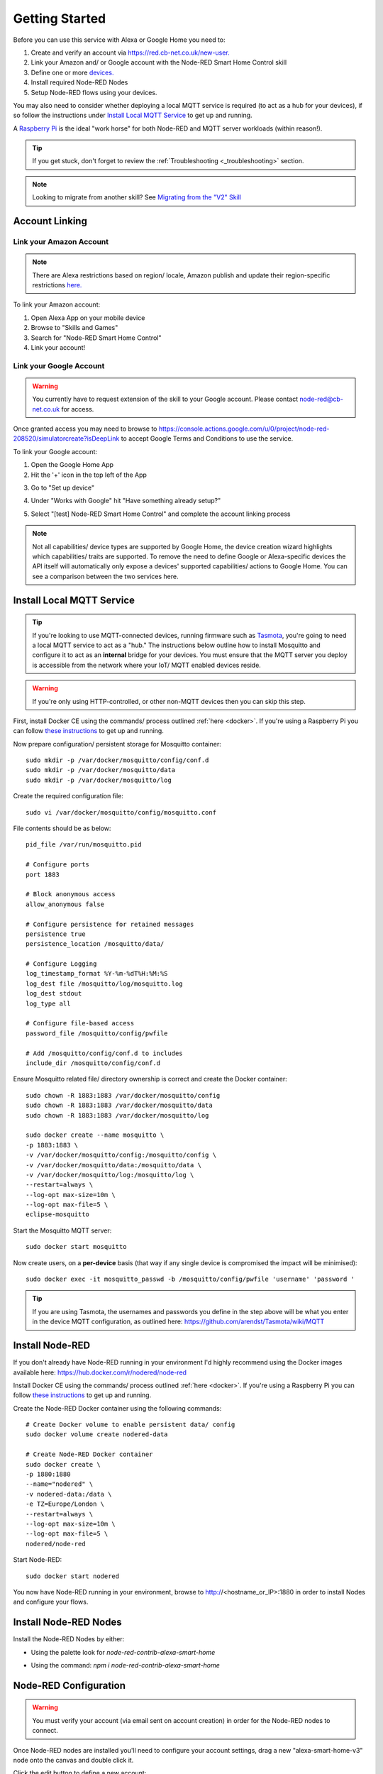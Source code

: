 .. _getting-started:

**********
Getting Started
**********
Before you can use this service with Alexa or Google Home you need to:

1. Create and verify an account via `https://red.cb-net.co.uk/new-user. <https://red.cb-net.co.uk/new-user>`_
2. Link your Amazon and/ or Google account with the Node-RED Smart Home Control skill
3. Define one or more `devices. <https://red.cb-net.co.uk/devices>`_
4. Install required Node-RED Nodes
5. Setup Node-RED flows using your devices.

You may also need to consider whether deploying a local MQTT service is required (to act as a hub for your devices), if so follow the instructions under `Install Local MQTT Service`_ to get up and running.

A `Raspberry Pi <https://www.raspberrypi.org/>`_ is the ideal "work horse" for both Node-RED and MQTT server workloads (within reason!).

.. tip:: If you get stuck, don't forget to review the :ref:`Troubleshooting <_troubleshooting>` section.

.. note:: Looking to migrate from another skill? See `Migrating from the "V2" Skill`_

Account Linking
################

Link your Amazon Account
***************
.. note:: There are Alexa restrictions based on region/ locale, Amazon publish and update their region-specific restrictions `here. <https://developer.amazon.com/it/docs/device-apis/list-of-interfaces.html>`_

To link your Amazon account:

1. Open Alexa App on your mobile device
2. Browse to "Skills and Games"
3. Search for "Node-RED Smart Home Control"
4. Link your account!

Link your Google Account
***************
.. warning:: You currently have to request extension of the skill to your Google account. Please contact `node-red@cb-net.co.uk <mailto:node-red@cb-net.co.uk>`_ for access.

Once granted access you may need to browse to https://console.actions.google.com/u/0/project/node-red-208520/simulatorcreate?isDeepLink to accept Google Terms and Conditions to use the service.

To link your Google account:

1. Open the Google Home App
2. Hit the '+' icon in the top left of the App

.. image:: _static/images/home.png
    :alt: Google Home App screenshot

3. Go to "Set up device"

.. image:: _static/images/add-and-manage.png
    :alt: Add a new device

4. Under "Works with Google" hit "Have something already setup?"

.. image:: _static/images/works-wih-google.png
    :alt: Add a "works with Google device"

5. Select "[test] Node-RED Smart Home Control" and complete the account linking process

.. image:: _static/images/account-linking-google.png
    :alt: Screenshot of Google Account Linking process

.. note:: Not all capabilities/ device types are supported by Google Home, the device creation wizard highlights which capabilities/ traits are supported. To remove the need to define Google or Alexa-specific devices the API itself will automatically only expose a devices' supported capabilities/ actions to Google Home. You can see a comparison between the two services here.

Install Local MQTT Service
################
.. tip:: If you're looking to use MQTT-connected devices, running firmware such as `Tasmota <https://github.com/arendst/Tasmota/>`_, you're going to need a local MQTT service to act as a "hub." The instructions below outline how to install Mosquitto and configure it to act as an **internal** bridge for your devices. You must ensure that the MQTT server you deploy is accessible from the network where your IoT/ MQTT enabled devices reside.

.. warning:: If you're only using HTTP-controlled, or other non-MQTT devices then you can skip this step.

First, install Docker CE using the commands/ process outlined :ref:`here <docker>`. If you're using a Raspberry Pi you can follow `these instructions <https://www.docker.com/blog/happy-pi-day-docker-raspberry-pi/>`_ to get up and running.

Now prepare configuration/ persistent storage for Mosquitto container::

	sudo mkdir -p /var/docker/mosquitto/config/conf.d
	sudo mkdir -p /var/docker/mosquitto/data
	sudo mkdir -p /var/docker/mosquitto/log

Create the required configuration file::

	sudo vi /var/docker/mosquitto/config/mosquitto.conf

File contents should be as below::

	pid_file /var/run/mosquitto.pid

	# Configure ports
	port 1883

	# Block anonymous access
	allow_anonymous false

	# Configure persistence for retained messages
	persistence true
	persistence_location /mosquitto/data/

	# Configure Logging
	log_timestamp_format %Y-%m-%dT%H:%M:%S
	log_dest file /mosquitto/log/mosquitto.log
	log_dest stdout
	log_type all

	# Configure file-based access
	password_file /mosquitto/config/pwfile

	# Add /mosquitto/config/conf.d to includes
	include_dir /mosquitto/config/conf.d

Ensure Mosquitto related file/ directory ownership is correct and create the Docker container::

	sudo chown -R 1883:1883 /var/docker/mosquitto/config
	sudo chown -R 1883:1883 /var/docker/mosquitto/data
	sudo chown -R 1883:1883 /var/docker/mosquitto/log

	sudo docker create --name mosquitto \
	-p 1883:1883 \
	-v /var/docker/mosquitto/config:/mosquitto/config \
	-v /var/docker/mosquitto/data:/mosquitto/data \
	-v /var/docker/mosquitto/log:/mosquitto/log \
	--restart=always \
	--log-opt max-size=10m \
	--log-opt max-file=5 \
	eclipse-mosquitto

Start the Mosquitto MQTT server::

	sudo docker start mosquitto

Now create users, on a **per-device** basis (that way if any single device is compromised the impact will be minimised)::

	sudo docker exec -it mosquitto_passwd -b /mosquitto/config/pwfile 'username' 'password '

.. tip:: If you are using Tasmota, the usernames and passwords you define in the step above will be what you enter in the device MQTT configuration, as outlined here: https://github.com/arendst/Tasmota/wiki/MQTT


Install Node-RED
################
If you don't already have Node-RED running in your environment I'd highly recommend using the Docker images available here: `https://hub.docker.com/r/nodered/node-red <https://hub.docker.com/r/nodered/node-red>`_

Install Docker CE using the commands/ process outlined :ref:`here <docker>`. If you're using a Raspberry Pi you can follow `these instructions <https://www.docker.com/blog/happy-pi-day-docker-raspberry-pi/>`_ to get up and running.

Create the Node-RED Docker container using the following commands::

	# Create Docker volume to enable persistent data/ config
	sudo docker volume create nodered-data

	# Create Node-RED Docker container
	sudo docker create \
	-p 1880:1880
	--name="nodered" \
	-v nodered-data:/data \
	-e TZ=Europe/London \
	--restart=always \
	--log-opt max-size=10m \
	--log-opt max-file=5 \
	nodered/node-red

Start Node-RED::

	sudo docker start nodered

You now have Node-RED running in your environment, browse to http://<hostname_or_IP>:1880 in order to install Nodes and configure your flows.

Install Node-RED Nodes
################
Install the Node-RED Nodes by either:

* Using the palette look for `node-red-contrib-alexa-smart-home`

.. image:: _static/images/install-nodes.gif
    :alt: Animation that shows steps for installing nodes via Node-RED pallet

* Using the command: `npm i node-red-contrib-alexa-smart-home`

Node-RED Configuration
################
.. warning:: You must verify your account (via email sent on account creation) in order for the Node-RED nodes to connect.

Once Node-RED nodes are installed you'll need to configure your account settings, drag a new "alexa-smart-home-v3" node onto the canvas and double click it.

Click the edit button to define a new account:

.. image:: _static/images/account-config-initial.png
    :alt: Screenshot of initial account configuration.

Enter your Node-RED Smart Home Control username and password and click 'Add' to save the account details.

.. image:: _static/images/account-config-details.png
    :alt: Screenshot of username/ password configuration.

You can now start to build flows using the concept and example flows in this documentation for inspiration.

.. tip:: Unless you are hosting your own instance of the skill, you can leave the default "MQTT Hostname" and "Web API Hostname" fields as-is.

.. warning:: You only need to define your account configuration once, re-use this configuration across all of your flow.

Concept Flows
################

Start Simple
***************
If you are planning to use voice control **only**, and you are not concerned about state visibility in the Alexa/ Google Home Apps, you only need:

* An "alexa-smart-home-v3" node (set to `Auto Acknowledge`_)
* A receiving node for commands, such as MQTT out/ publishing that enables you to interact with the device itself

.. image:: _static/images/basic-flow.png
    :alt: Screenshot of basic concept flow example

.. note:: Any device you chose to use this simple flow with must be configured with "Report State" **disabled**. See `Add State`_ if you want to benefit from state information in your Smart Assistant application(s).

You may also require a standard Node-RED function node (with your own code) to "format" command output appropriately for your chosen endpoint - examples include HTTP request, MQTT out, Yamaha AVR nodes that will likely require a specific msg format.

This basic flow is a great starting point for first-time users. You can then progress to extend the flow to enable state updates, out-of-band state updates or to perform other functions as outlined in later examples.

.. warning:: You should only include a single "alexa-smart-home-v3" and single "alexa-smart-home-v3-state" node per device.

Add State
***************
.. tip:: Not all capabilities support state, see :ref:`here <capabilities-state>`.

Now you have basic voice commands working, let's add state updates to your flow.

If you only plan on interacting with the device using the Alexa/ Google app, or voice assistants you can simply take state from the "alexa-smart-home-v3" node and feed it straight into the "alexa-smart-home-v3-state" node.

.. image:: _static/images/basic-flow-state.png
    :alt: Screenshot of concept flow with basic state updates

If, however, you will physically interact with the device, or it has a timer function or there are any other means for you to change its state, you will need to ensure you are sending "out of band" state updates (where the changes in state have not come from activity within the service itself) to the Node-RED Smart Home Control service.

.. image:: _static/images/concept-oob-state.PNG
    :alt: Screenshot of concept flow with out-of-band state updates

In the example above you can see a function node that has been created to intercept MQTT messages for the device and "translate" them to the required format to send back to Node-RED Smart Home Control. Example function code, for a wi-fi light switch running Tasmota firmware is shown below::

    var tokens = msg.topic.split("/");
    var device = tokens[1];
    var element = tokens[2]
    var state = msg.payload;

    // MQTT POWER State
    if (element == 'POWER') {
        return { "payload" : { "state" : { "power" : state } }, "acknowledge" : true };
    }

.. warning:: When both an "alexa-smart-home-v3" and "alexa-smart-home-v3-state" node are used in a flow you must ensure that these nodes are configured for the same device.

Auto Acknowledge
***************
By default, when you add an "alexa-smart-home-v3" node to a flow it is configured for "Auto Acknowledge," this means that a response is sent back to Node-RED Smart Home Control confirming that the command has been received, and it is **assumed** that the command was successful. This may not be desirable, depending upon the criticality of the command you have issued.

It is possible to disable "Auto Acknowledge" and use your own logic to establish whether the command was successful, before setting `msg.acknowledge` to `true` or `false` and sending the message to a `alexa-smart-home-v3-resp` node. Note that you must send the **original** message, as output from the "alexa-smart-home-v3" node, modified to include msg.acknowledge.

.. image:: _static/images/concept-response.png
    :alt: Screenshot of concept flow with response node

.. warning:: This is the most advanced flow type, the majority of scenarios do not warrant/ require this level of complexity - it's just available should you want it!

Migrating from the "V2" Skill
################
The Node-RED nodes for the original `Alexa Smart Home Skill API "v2" <https://alexa-node-red.bm.hardill.me.uk/>`_ service and this Smart home API "v3" service can co-exist, but your existing flows will need to be modified if you want them to use the "v3" service/ devices.

You are able to test new flows, using the v3 skill nodes alongside the v2 skill, prior to moving your devices.

A typical migration path would look like:

1. Follow initial setup instructions, as-per `Getting Started`_
2. Redefine your devices via `https://red.cb-net.co.uk/devices <https://red.cb-net.co.uk/devices>`_ - you'll need different names if co-existing with API version 2 skill
3. Review `Default Node Outputs </node-outputs.html>`_ - namely response nodes change to msg.acknowledge from msg.payload plus the addition on State nodes with the required function nodes to handle input from outside of the pre-defined Alexa Home Skill nodes
4. Replace legacy/ V2 Nodes with nodes associated with new nodes, removing devices from the v2 service and the Alexa App

.. note:: These services do not share any data, therefore you must create a new account on the v3 service/ define your devices.


